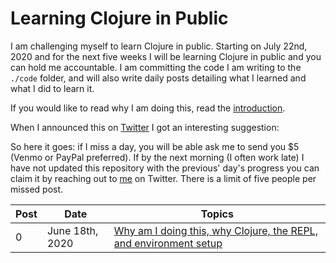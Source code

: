 * Learning Clojure in Public
I am challenging myself to learn Clojure in public. Starting on July 22nd, 2020
and for the next five weeks I will be learning Clojure in public and you can
hold me accountable. I am committing the code I am writing to the ~./code~
folder, and will also write daily posts detailing what I learned and what I did to
learn it.

If you would like to read why I am doing this, read the [[file:posts/2020-06-18.org][introduction]].

When I announced this on [[https://twitter.com/adrien/status/1273013237076971528][Twitter]] I got an interesting suggestion:

[[./posts/images/lisankie-inspiration.png]]

So here it goes: if I miss a day, you will be able ask me to send you $5 (Venmo or PayPal
preferred). If by the next morning
(I often work late) I have not updated this repository with the previous' day's progress you can
claim it by reaching out to [[https://twitter.com/adrien][me]] on Twitter. There is a limit of five people per
missed post.

| Post | Date            | Topics                                                            |
|------+-----------------+-------------------------------------------------------------------|
|    0 | June 18th, 2020 | [[file:posts/2020-06-18.org][Why am I doing this, why Clojure, the REPL, and environment setup]] |
